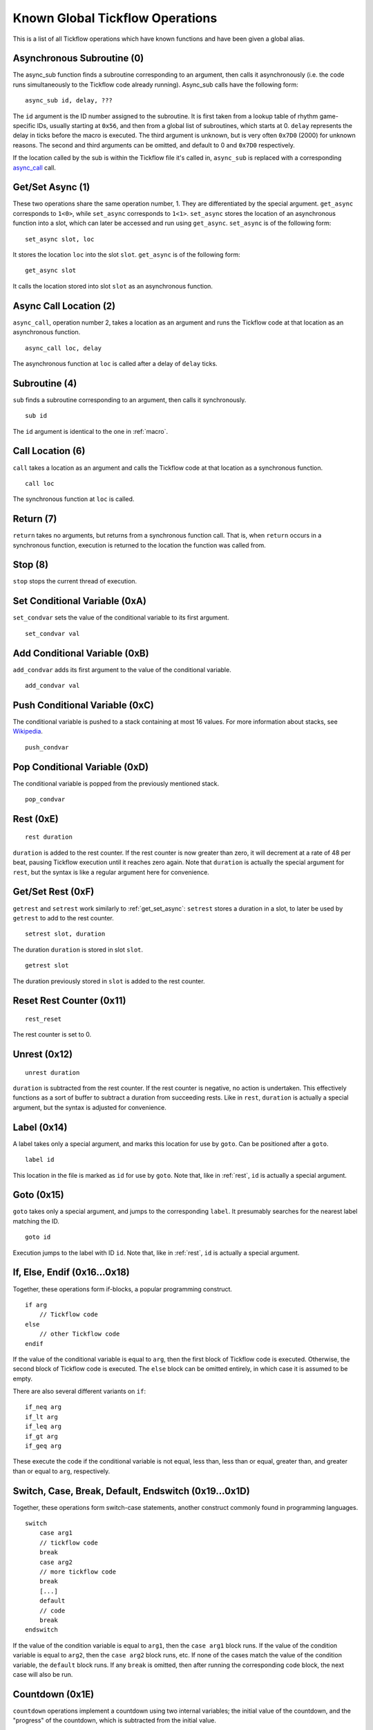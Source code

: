 Known Global Tickflow Operations
================================

This is a list of all Tickflow operations which have known functions and have been given a global alias.

.. _macro:

Asynchronous Subroutine (0)
---------------------------

The async_sub function finds a subroutine corresponding to an argument, then
calls it asynchronously (i.e. the code runs simultaneously to the Tickflow code already running).
Async_sub calls have the following form::

    async_sub id, delay, ???

The ``id`` argument is the ID number assigned to the subroutine. It is first taken from a lookup table of
rhythm game-specific IDs, usually starting at ``0x56``, and then from a global list of subroutines, which starts at 0.
``delay`` represents the delay in ticks before the macro is executed.
The third argument is unknown, but is very often ``0x7D0`` (2000) for unknown reasons.
The second and third arguments can be omitted, and default to 0 and ``0x7D0`` respectively.

If the location called by the sub is within the Tickflow file it's called in, ``async_sub`` is replaced with a corresponding
`async_call`_ call.

.. _get_set_async:

Get/Set Async (1)
-----------------

These two operations share the same operation number, 1. They are differentiated by the special argument.
``get_async`` corresponds to ``1<0>``, while ``set_async`` corresponds to ``1<1>``.
``set_async`` stores the location of an asynchronous function into a slot, which can later be accessed and run using
``get_async``. ``set_async`` is of the following form::

    set_async slot, loc

It stores the location ``loc`` into the slot ``slot``. ``get_async`` is of the following form::

    get_async slot

It calls the location stored into slot ``slot`` as an asynchronous function.

.. _async_call:

Async Call Location (2)
-----------------------

``async_call``, operation number 2, takes a location as an argument and runs the Tickflow code at that location
as an asynchronous function. ::

    async_call loc, delay

The asynchronous function at ``loc`` is called after a delay of ``delay`` ticks.

Subroutine (4)
--------------

``sub`` finds a subroutine corresponding to an argument, then calls it synchronously. ::

    sub id

The ``id`` argument is identical to the one in :ref:`macro`.

Call Location (6)
-----------------

``call`` takes a location as an argument and calls the Tickflow code at that location as a synchronous function. ::

    call loc

The synchronous function at ``loc`` is called.

Return (7)
----------

``return`` takes no arguments, but returns from a synchronous function call. That is, when ``return`` occurs in a
synchronous function, execution is returned to the location the function was called from.

Stop (8)
--------

``stop`` stops the current thread of execution.

.. _rest:

Set Conditional Variable (0xA)
------------------------------

``set_condvar`` sets the value of the conditional variable to its first argument. ::

    set_condvar val

Add Conditional Variable (0xB)
------------------------------

``add_condvar`` adds its first argument to the value of the conditional variable. ::

    add_condvar val

Push Conditional Variable (0xC)
-------------------------------

The conditional variable is pushed to a stack containing at most 16 values. For more information about stacks, see
Wikipedia_.

.. _Wikipedia: https://en.wikipedia.org/wiki/Stack_(abstract_data_type)

::

    push_condvar

Pop Conditional Variable (0xD)
------------------------------

The conditional variable is popped from the previously mentioned stack. ::

    pop_condvar

Rest (0xE)
----------
::

    rest duration

``duration`` is added to the rest counter. If the rest counter is now greater than zero, it will decrement at a rate
of 48 per beat, pausing Tickflow execution until it reaches zero again.
Note that ``duration`` is actually the special argument for ``rest``, but the syntax is like a regular argument here
for convenience.

Get/Set Rest (0xF)
------------------

``getrest`` and ``setrest`` work similarly to :ref:`get_set_async`: ``setrest`` stores a duration in a slot, to later
be used by ``getrest`` to add to the rest counter. ::

    setrest slot, duration

The duration ``duration`` is stored in slot ``slot``. ::

    getrest slot

The duration previously stored in ``slot`` is added to the rest counter.

Reset Rest Counter (0x11)
-------------------------
::

    rest_reset

The rest counter is set to 0.

Unrest (0x12)
-------------
::

    unrest duration

``duration`` is subtracted from the rest counter. If the rest counter is negative, no action is undertaken. This effectively
functions as a sort of buffer to subtract a duration from succeeding rests. Like in ``rest``, ``duration`` is actually
a special argument, but the syntax is adjusted for convenience.

Label (0x14)
------------

A label takes only a special argument, and marks this location for use by ``goto``. Can be positioned after a ``goto``. ::

    label id

This location in the file is marked as ``id`` for use by ``goto``.
Note that, like in :ref:`rest`, ``id`` is actually a special argument.

Goto (0x15)
-----------

``goto`` takes only a special argument, and jumps to the corresponding ``label``. It presumably searches for the nearest
label matching the ID. ::

    goto id

Execution jumps to the label with ID ``id``.
Note that, like in :ref:`rest`, ``id`` is actually a special argument.

If, Else, Endif (0x16...0x18)
-----------------------------

Together, these operations form if-blocks, a popular programming construct. ::

    if arg
        // Tickflow code
    else
        // other Tickflow code
    endif

If the value of the conditional variable is equal to ``arg``, then the first block of Tickflow code is executed.
Otherwise, the second block of Tickflow code is executed. The ``else`` block can be omitted entirely, in which case
it is assumed to be empty.

There are also several different variants on ``if``::

    if_neq arg
    if_lt arg
    if_leq arg
    if_gt arg
    if_geq arg

These execute the code if the conditional variable is
not equal, less than, less than or equal, greater than, and greater than or equal to ``arg``, respectively.

Switch, Case, Break, Default, Endswitch (0x19...0x1D)
-----------------------------------------------------

Together, these operations form switch-case statements, another construct commonly found in programming languages. ::

    switch
        case arg1
        // tickflow code
        break
        case arg2
        // more tickflow code
        break
        [...]
        default
        // code
        break
    endswitch

If the value of the condition variable is equal to ``arg1``, then the ``case arg1`` block runs. If the value of the
condition variable is equal to ``arg2``, then the ``case arg2`` block runs, etc. If none of the cases match the value
of the condition variable, the ``default`` block runs. If any ``break`` is omitted, then after running the corresponding
code block, the next case will also be run.

Countdown (0x1E)
----------------

``countdown`` operations implement a countdown using two internal variables; the initial value of the countdown, and the
"progress" of the countdown, which is subtracted from the initial value. ::

    set_countdown num

Sets the initial value to ``num`` and sets the progress to 0. Equivalent to ``0x1E<0>``. ::

    set_countdown_condvar

Sets the initial value to the value of the conditional variable, and sets progress to 0. Equivalent to ``0x1E<1>``. ::

    get_countdown_init

Sets the conditional variable to the initial value of the countdown. Equivalent to ``0x1E<2>``. ::

    get_countdown_prog

Sets the conditional variable to the progress of the countdown. Equivalent to ``0x1E<3>``. ::

    get_countdown

Sets the conditional variable to the countdown value: ``initial - progress``. Equivalent to ``0x1E<4>``. ::

    dec_countdown

Increments the progress variable by 1, therefore decrementing the countdown value by 1. Equivalent to ``0x1E<5>``.

Speed (0x24)
------------

``speed`` sets the speed of the game to a specified fraction of the original speed. This also increases the pitch
of the music. An example of ``speed`` usage can be found in Karate Man Senior, when the game speeds up. ::

    speed val

The speed is set to ``val/256`` of the original speed. For example, ``speed 0x100`` sets the speed to the original speed,
while ``speed 0x120`` sets the speed to 288/256, or 112.5% of the original speed.

Relative Speed (0x25)
---------------------

This operation operates on the same speed value as ``speed`` (0x24) does, but instead of setting it, it multiplies,
resulting in a relative speed change from the current speed. A lower and upper bound on the resulting overall speed
can also be set. ::

    speed_relative val, lb, ub

The game speed is multiplied by ``val/256``. The resulting value cannot fall below ``lb/256`` or rise above ``ub/256``
of the original speed.

Engine (0x28)
-------------

``engine`` sets the game engine to the one corresponding to the argument ID. ::

    engine id

The game engine is set to the engine corresponding to ``id``. Game engines have a set of special tickflow functions which
are specific to that game, as well as a set of macros and/or subroutines.

Set Game to Asset Slot (0x2A)
-----------------------------

This is a set of operations all sharing the same operation number, but being distinguished by different special argument
values. ::

    game_model id, slot
    game_cellanim id, slot
    game_effect id, slot
    game_layout id, slot

These assign a game engine ID to an asset (model, cellanim, effect or layout) slot, to allow the game to load assets
from the correct asset slots when loading a game.
``game_model`` corresponds to ``0x2A<0>``, ``game_cellanim`` to ``0x2A<2>``, ``game_effect`` to ``0x2A<3>`` and
``game_layout`` to ``0x2A<4>``.

.. _model:

Model Asset Management (0x31)
-----------------------------

This is a set of operations differentiated by their special argument, which all share a common theme of being used
to manage the loading of model assets. Model assets are organized into slots starting at slot 1,
where one slot can hold assets for one rhythm game. ::

    set_model slot, str, ???

The first argument is a the slot for the model assets to be loaded into, the second argument is a location in memory
that contains a string, namely the filename of the file containing the assets to be loaded. The third argument is unknown,
but seems to always be 1. ``set_model`` corresponds to ``0x31<0>``. ::

    remove_model slot

Removes the model assets currently loaded into ``slot``. ``remove_model`` corresponds to ``0x31<1>``. ::

    has_model slot

Seems to set the conditional variable to 1 if ``slot`` contains assets, and 0 otherwise. ``has_model`` corresponds
to ``0x31<2>``.

Cellanim Asset Management (0x35)
--------------------------------

Very similarly to :ref:`model`, this set of operations manages cellanim assets. Cellanim assets consist of 2D sprites
and animations thereof. Cellanim assets, similarly to model assets, are organized into slots starting at slot 2, with
each slot holding assets for one rhythm game. ::

    set_cellanim slot, str, ???

The first argument is the slot for the assets to be loaded into, the second argument is a location in memory that contains
the filename of the file to be loaded. The third argument is unknown, but seems to always be ``0xFFFFFFFF``, -1 when
interpreted as a signed integer. ``set_cellanim`` corresponds to ``0x35<0>``. ::

    cellanim_busy slot

Seems to set the conditional variable to 1 if ``slot`` is currently being written to or deleted from, and 0 otherwise.
``cellanim_busy`` corresponds to ``0x35<1>``. ::

    remove_cellanim slot

Removes the cellanim assets currently loaded into ``slot``. ``remove_cellanim`` corresponds to ``0x35<3>``.

Effect Asset Management (0x39)
------------------------------

Similarly to the previous two entries, this set of operations manages effect assets. Effect assets seem to consist of
particle effects, and are organized into slots starting at slot 2, with each slot holding assets for one rhythm game. ::

    set_effect slot, str, ???

This operation has identical functioning to ``set_cellanim``. ``set_effect`` corresponds to ``0x39<0>``. ::

    effect_busy slot

This operation has identical functioning to ``cellanim_busy``. ``effect_busy`` corresponds to ``0x39<1>``. ::

    remove_effect slot

This operation has identical functioning to ``remove_cellanim``. ``remove_effect`` corresponds to ``0x39<7>``.

Layout Asset Management (0x3E)
------------------------------

Similarly to the previous entries, this set of operations manages layout assets. Layout assets are organized into slots
starting at slot 4, though the slots used by stock games and remixes wildly vary. ::

    set_layout slot, str, ???

This operation has identical functioning to ``set_effect`` and ``set_cellanim``. ``set_layout`` corresponds to ``0x3E<0>``. ::

    layout_busy slot

This operation has identical functioning to ``effect_busy`` and ``cellanim_busy``. ``layout_busy`` corresponds to ``0x3E<1>``. ::

    remove_layout slot

This operation has identical functioning to ``remove_effect`` and ``remove_cellanim``. ``remove_layout`` corresponds to ``0x3E<7>``.

Play SFX (0x40)
---------------

This operation plays a sound effect according to an ID. ::

    play_sfx id

A sound effect is played according to ``id``. Where these IDs are defined is not yet clear, though the sound effect
may be played after a tempo-dependent delay, suggesting that these IDs encode additional info, and not only the sound
effect itself.

Set SFX Slot (0x5D)
-------------------

This operation loads sound effects into the specified SFX slot. Sound effects in the loaded assets can thereafter be
played at any time. ::

    set_sfx slot, str

Loads the sound effects corresponding to the group name at the location ``str`` in memory into ``slot``.

Remove SFX (0x5F)
-----------------

This operation removes previously loaded sound effects from the specified SFX slot. ::

    remove_sfx slot

Removes the SFX assets loaded into ``slot``.

Enable/Disable Input (0x6A)
---------------------------

This operation enables or disables all user input. ::

    input flag

Disables input if ``flag`` is 0, enables it if it is 1.

Zoom View (0x7E)
----------------
::

    zoom n, x, y

Instantaneously sets the X-axis zoom factor for the ``n`` th view to ``x/0x100``, and the Y-axis zoom factor to ``y/0x100``.
It is currently unknown how to determine the correct view number to use, however, it is known to usually be 3 or 4 when
it is used in-game. ::

    zoom_gradual n, i, s, duration, x, y

Changes the X-axis zoom factor to ``x/0x100`` and the Y-axis zoom factor to ``y/0x100`` over ``duration`` ticks. ``i``
determines the interpolation method used, and ``s`` determines the intensity of said interpolation's variation. Values for
``i`` are:

- 1: Linear
- 2: Faster at the start
- 3: Faster at the end
- 4: Faster in the middle (smooth)
- 5: Slower in the middle

Pan View (0x7F)
---------------
::

    pan n, x, y

Instantaneously pans the view to the position ``x`` units (pixels?) left and ``y`` units (pixels?) up from the origin. ``n`` is as above. ::

    pan_gradual n, i, s, duration, x, y

Pans the view to ``x`` units left and ``y`` units up from the origin over ``duration`` ticks. ``i`` and ``s`` are as above.

Rotate View (0x80)
------------------
::

    rotate n, angle

Instantaneously rotates the view to ``angle`` degrees clockwise from the default. ``n`` is as above. ::

    rotate_gradual n, i, s, duration, angle

Rotates the view to ``angle`` degrees clockwise from the default over ``duration`` ticks. ``i`` and ``s`` are as above.


Skill Star (0xAE)
-----------------
::

    star time

A skill star appears, to be collected after ``time`` ticks. Glitchy if no input matches the given time.

Random (0xB8)
-------------

This operation generates a random number and stores it in the conditional variable. ::

    random num

Stores a random number between 0 and ``num`` exclusive in the conditional variable. Note that, like in :ref:`rest`,
``num`` is actually a special variable.